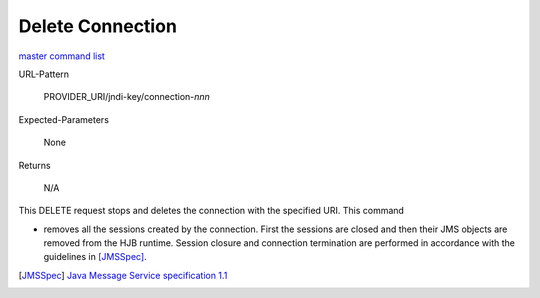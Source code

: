 =================
Delete Connection
=================

`master command list`_

URL-Pattern

  PROVIDER_URI/jndi-key/connection-*nnn*

Expected-Parameters 

  None

Returns 

  N/A

This DELETE request stops and deletes the connection with the
specified URI.  This command

* removes all the sessions created by the connection.  First the
  sessions are closed and then their JMS objects are removed from the
  HJB runtime.  Session closure and connection termination are
  performed in accordance with the guidelines in [JMSSpec]_.

.. _master command list: ./master-command-list.html
.. [JMSSpec] `Java Message Service specification 1.1
   <http://java.sun.com/products/jms/docs.html>`_
